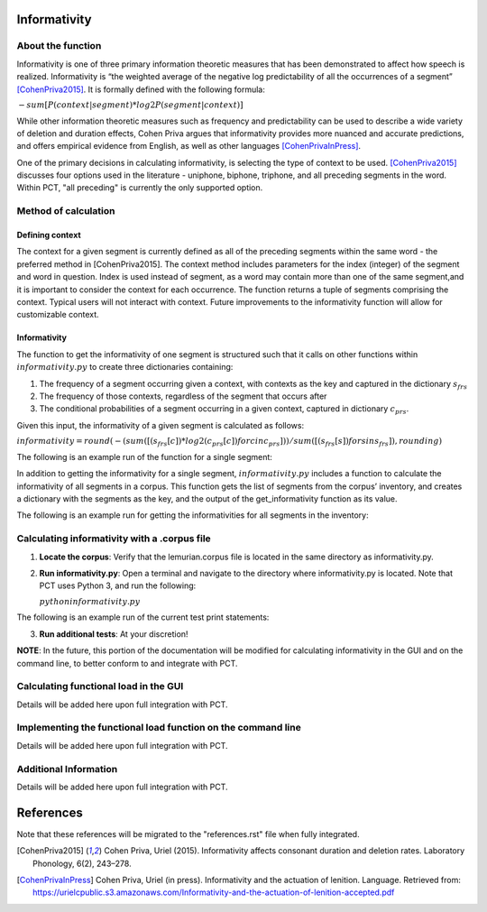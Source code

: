 .. _informativity:

*************
Informativity
*************

.. _about_informativity:

About the function
------------------

Informativity is one of three primary information theoretic measures that has been demonstrated to affect how speech is realized. Informativity is “the weighted average of the negative log predictability of all the occurrences of a segment” [CohenPriva2015]_. It is formally defined with the following formula:

:math:`-sum[P(context|segment) * log2P(segment|context)]`

While other information theoretic measures such as frequency and predictability can be used to describe a wide variety of deletion and duration effects, Cohen Priva argues that informativity provides more nuanced and accurate predictions, and offers empirical evidence from English, as well as other languages [CohenPrivaInPress]_.

One of the primary decisions in calculating informativity, is selecting the type of context to be used. [CohenPriva2015]_ discusses four options used in the literature - uniphone, biphone, triphone, and all preceding segments in the word. Within PCT, "all preceding" is currently the only supported option.

.. _method_informativity:

Method of calculation
---------------------

.. _method_context:

Defining context
````````````````
The context for a given segment is currently defined as all of the preceding segments within the same word - the preferred method in [CohenPriva2015]. The context method includes parameters for the index (integer) of the segment and word in question. Index is used instead of segment, as a word may contain more than one of the same segment,and it is important to consider the context for each occurrence. The function returns a tuple of segments comprising the context. Typical users will not interact with context. Future improvements to the informativity function will allow for customizable context.

Informativity
`````````````
The function to get the informativity of one segment is structured such that it calls on other functions within :math:`informativity.py` to create three dictionaries containing:

1.  The frequency of a segment occurring given a context, with contexts as the key and captured in the dictionary :math:`s_frs`
2.  The frequency of those contexts, regardless of the segment that occurs after
3.  The conditional probabilities of a segment occurring in a given context, captured in dictionary :math:`c_prs`.

Given this input, the informativity of a given segment is calculated as follows:

:math:`informativity=round(-(sum([(s_frs[c])*log2(c_prs[c]) for c in c_prs]))/sum([(s_frs[s])for s in s_frs]),rounding)`

The following is an example run of the function for a single segment:

.. image:: static/informativity1.png
   :width: 90%
   :align: center

In addition to getting the informativity for a single segment, :math:`informativity.py` includes a function to calculate the informativity of all segments in a corpus. This function gets the list of segments from the corpus’ inventory, and creates a dictionary with the segments as the key, and the output of the get_informativity function as its value.

The following is an example run for getting the informativities for all segments in the inventory:

.. image:: static/informativity2.png
   :width: 90%
   :align: center

.. _informativity_corpus_file:

Calculating informativity with a .corpus file
---------------------------------------------

1.  **Locate the corpus**: Verify that the lemurian.corpus file is located in the same directory as informativity.py.
    
2.  **Run informativity.py**: Open a terminal and navigate to the directory where informativity.py is located. Note that PCT uses Python 3, and run the following:

    :math:`python informativity.py`

The following is an example run of the current test print statements:

.. image:: static/informativity_559tests.png
   :width: 90%
   :align: center

3.  **Run additional tests**: At your discretion! 


**NOTE**: In the future, this portion of the documentation will be modified for calculating informativity in the GUI and on the command line, to better conform to and integrate with PCT.

.. _functional_load_gui:

Calculating functional load in the GUI
--------------------------------------
Details will be added here upon full integration with PCT.

.. _functional_load_cli:

Implementing the functional load function on the command line
-------------------------------------------------------------
Details will be added here upon full integration with PCT.

.. _informativity_classes_and_functions:

Additional Information
----------------------
Details will be added here upon full integration with PCT.

**********
References
**********

Note that these references will be migrated to the "references.rst" file when fully integrated.

.. [CohenPriva2015] Cohen Priva, Uriel (2015). Informativity affects consonant duration and deletion rates. Laboratory Phonology, 6(2), 243–278.

.. [CohenPrivaInPress] Cohen Priva, Uriel (in press). Informativity and the actuation of lenition. Language. Retrieved from: https://urielcpublic.s3.amazonaws.com/Informativity-and-the-actuation-of-lenition-accepted.pdf
